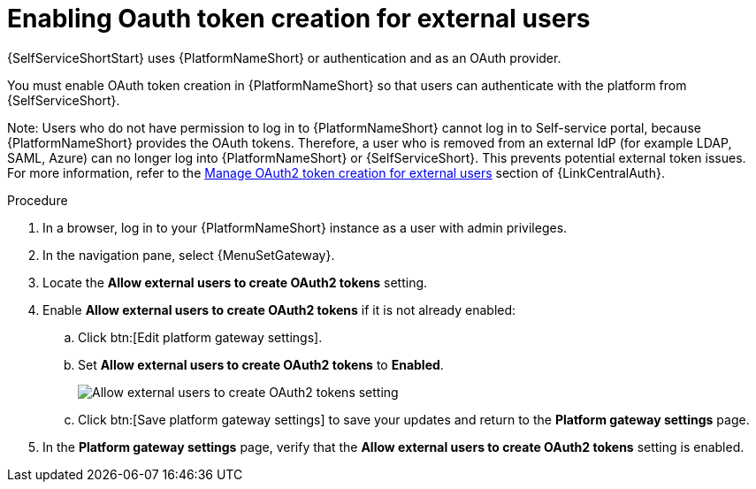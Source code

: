 :_newdoc-version: 2.18.3
:_template-generated: 2025-05-05
:_mod-docs-content-type: PROCEDURE

[id="self-service-enable-oauth-external_{context}"]
= Enabling Oauth token creation for external users

[role="_abstract"]
{SelfServiceShortStart} uses {PlatformNameShort} or authentication and as an OAuth provider.

You must enable OAuth token creation in {PlatformNameShort} so that users can authenticate with the platform from {SelfServiceShort}.

Note:
Users who do not have permission to log in to {PlatformNameShort} cannot log in to Self-service portal, because {PlatformNameShort} provides the OAuth tokens. 
Therefore, a user who is removed from an external IdP (for example LDAP, SAML, Azure) can no longer log into {PlatformNameShort} or {SelfServiceShort}. This prevents potential external token issues.
For more information, refer to the link:https://docs.redhat.com/en/documentation/red_hat_ansible_automation_platform/2.5/html/access_management_and_authentication/gw-token-based-authentication#gw-manage-oauth2-external-users[Manage OAuth2 token creation for external users] section of {LinkCentralAuth}.                                                                                                                                                                                

.Procedure

. In a browser, log in to your {PlatformNameShort} instance as a user with admin privileges.
. In the navigation pane, select {MenuSetGateway}.
. Locate the *Allow external users to create OAuth2 tokens* setting. 
. Enable *Allow external users to create OAuth2 tokens* if it is not already enabled:
.. Click btn:[Edit platform gateway settings].
.. Set *Allow external users to create OAuth2 tokens* to *Enabled*.
+
image::self-service-enable-external-oauth.png[Allow external users to create OAuth2 tokens setting]
.. Click btn:[Save platform gateway settings] to save your updates and return to the *Platform gateway settings* page.
. In the *Platform gateway settings* page, verify that the *Allow external users to create OAuth2 tokens* setting is enabled.

